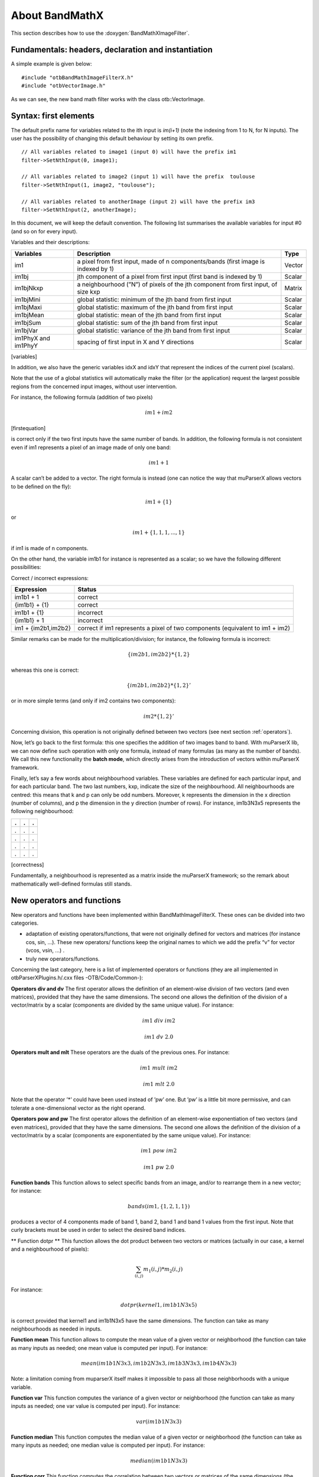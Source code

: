 .. highlight:: c++

About BandMathX
===============

This section describes how to use the :doxygen:`BandMathXImageFilter`.

Fundamentals: headers, declaration and instantiation
----------------------------------------------------

A simple example is given below:

::


    #include "otbBandMathImageFilterX.h"
    #include "otbVectorImage.h"


As we can see, the new band math filter works with the class
otb::VectorImage.

.. _syntax:

Syntax: first elements
----------------------

The default prefix name for variables related to the ith input is
*im(i+1)* (note the indexing from 1 to N, for N inputs). The user has
the possibility of changing this default behaviour by setting its own
prefix.

::


    // All variables related to image1 (input 0) will have the prefix im1
    filter->SetNthInput(0, image1);

    // All variables related to image2 (input 1) will have the prefix  toulouse
    filter->SetNthInput(1, image2, "toulouse");

    // All variables related to anotherImage (input 2) will have the prefix im3
    filter->SetNthInput(2, anotherImage);

In this document, we will keep the default convention. The following list
summarises the available variables for input #0 (and so on for every
input).

Variables and their descriptions:

+-----------------------+--------------------------------------------------------------------------------------+----------+
| Variables             | Description                                                                          | Type     |
+=======================+======================================================================================+==========+
| im1                   | a pixel from first input, made of n components/bands (first image is indexed by 1)   | Vector   |
+-----------------------+--------------------------------------------------------------------------------------+----------+
| im1bj                 | jth component of a pixel from first input (first band is indexed by 1)               | Scalar   |
+-----------------------+--------------------------------------------------------------------------------------+----------+
| im1bjNkxp             | a neighbourhood (”N”) of pixels of the jth component from first input, of size kxp   | Matrix   |
+-----------------------+--------------------------------------------------------------------------------------+----------+
| im1bjMini             | global statistic: minimum of the jth band from first input                           | Scalar   |
+-----------------------+--------------------------------------------------------------------------------------+----------+
| im1bjMaxi             | global statistic: maximum of the jth band from first input                           | Scalar   |
+-----------------------+--------------------------------------------------------------------------------------+----------+
| im1bjMean             | global statistic: mean of the jth band from first input                              | Scalar   |
+-----------------------+--------------------------------------------------------------------------------------+----------+
| im1bjSum              | global statistic: sum of the jth band from first input                               | Scalar   |
+-----------------------+--------------------------------------------------------------------------------------+----------+
| im1bjVar              | global statistic: variance of the jth band from first input                          | Scalar   |
+-----------------------+--------------------------------------------------------------------------------------+----------+
| im1PhyX and im1PhyY   | spacing of first input in X and Y directions                                         | Scalar   |
+-----------------------+--------------------------------------------------------------------------------------+----------+

[variables]

In addition, we also have the generic variables idxX and idxY that
represent the indices of the current pixel (scalars).

Note that the use of a global statistics will automatically make the
filter (or the application) request the largest possible regions from
the concerned input images, without user intervention.

For instance, the following formula (addition of two pixels)

.. math:: im1+im2

[firstequation]

is correct only if the two first inputs have the same number of bands.
In addition, the following formula is not consistent even if im1
represents a pixel of an image made of only one band:

.. math:: im1+1

A scalar can’t be added to a vector. The right formula is instead (one
can notice the way that muParserX allows vectors to be defined on the fly):

.. math:: im1+\{ 1 \}

or

.. math:: im1 + \{1,1,1,...,1\}

if im1 is made of n components.

On the other hand, the variable im1b1 for instance is represented as a
scalar; so we have the following different possibilities:

Correct / incorrect expressions:

+-----------------------+---------------------------------------------------------------------------------+
| Expression            | Status                                                                          |
+=======================+=================================================================================+
| im1b1 + 1             | correct                                                                         |
+-----------------------+---------------------------------------------------------------------------------+
| {im1b1} + {1}         | correct                                                                         |
+-----------------------+---------------------------------------------------------------------------------+
| im1b1 + {1}           | incorrect                                                                       |
+-----------------------+---------------------------------------------------------------------------------+
| {im1b1} + 1           | incorrect                                                                       |
+-----------------------+---------------------------------------------------------------------------------+
| im1 + {im2b1,im2b2}   | correct if im1 represents a pixel of two components (equivalent to im1 + im2)   |
+-----------------------+---------------------------------------------------------------------------------+


Similar remarks can be made for the multiplication/division; for
instance, the following formula is incorrect:

.. math:: \{im2b1,im2b2\} * \{1,2\}

whereas this one is correct:

.. math:: \{im2b1,im2b2\} * \{1,2\}'

or in more simple terms (and only if im2 contains two components):

.. math:: im2* \{1,2\}'

Concerning division, this operation is not originally defined between
two vectors (see next section :ref:`operators`).

Now, let’s go back to the first formula: this one specifies the addition
of two images band to band. With muParserX lib, we can now define such
operation with only one formula, instead of many formulas (as many as
the number of bands). We call this new functionality the **batch mode**,
which directly arises from the introduction of vectors within muParserX
framework.

Finally, let’s say a few words about neighbourhood variables. These
variables are defined for each particular input, and for each particular
band. The two last numbers, kxp, indicate the size of the neighbourhood.
All neighbourhoods are centred: this means that k and p can only be odd
numbers. Moreover, k represents the dimension in the x direction (number
of columns), and p the dimension in the y direction (number of rows).
For instance, im1b3N3x5 represents the following neighbourhood:

+-----+-----+-----+
| .   | .   | .   |
+=====+=====+=====+
| .   | .   | .   |
+-----+-----+-----+
| .   | .   | .   |
+-----+-----+-----+
| .   | .   | .   |
+-----+-----+-----+
| .   | .   | .   |
+-----+-----+-----+

[correctness]

Fundamentally, a neighbourhood is represented as a matrix inside the
muParserX framework; so the remark about mathematically well-defined
formulas still stands.

.. _operators:

New operators and functions
---------------------------

New operators and functions have been implemented within
BandMathImageFilterX. These ones can be divided into two categories.

-  adaptation of existing operators/functions, that were not originally
   defined for vectors and matrices (for instance cos, sin, ...). These
   new operators/ functions keep the original names to which we add the
   prefix “v” for vector (vcos, vsin, ...) .

-  truly new operators/functions.

Concerning the last category, here is a list of implemented operators or
functions (they are all implemented in otbParserXPlugins.h/.cxx files
-OTB/Code/Common-):

**Operators div and dv** The first operator allows the definition of an
element-wise division of two vectors (and even matrices), provided that
they have the same dimensions. The second one allows the definition of
the division of a vector/matrix by a scalar (components are divided by
the same unique value). For instance:

.. math:: im1 ~ div ~ im2

.. math:: im1 ~ dv ~ 2.0

**Operators mult and mlt** These operators are the duals of the previous
ones. For instance:

.. math:: im1 ~  mult ~ im2

.. math:: im1 ~  mlt ~ 2.0

Note that the operator ’\*’ could have been used instead of ’pw’ one.
But ’pw’ is a little bit more permissive, and can tolerate a
one-dimensional vector as the right operand.

**Operators pow and pw** The first operator allows the definition of an
element-wise exponentiation of two vectors (and even matrices), provided
that they have the same dimensions. The second one allows the definition
of the division of a vector/matrix by a scalar (components are
exponentiated by the same unique value). For instance:

.. math:: im1 ~ pow ~ im2

.. math:: im1 ~ pw ~ 2.0

**Function bands** This function allows to select specific bands from an
image, and/or to rearrange them in a new vector; for instance:

.. math:: bands(im1,\{1,2,1,1\})

produces a vector of 4 components made of band 1, band 2, band 1 and
band 1 values from the first input. Note that curly brackets must be
used in order to select the desired band indices.

** Function dotpr ** This function allows the dot product between two
vectors or matrices (actually in our case, a kernel and a neighbourhood
of pixels):

.. math:: \sum_{(i,j)} m_1(i,j)*m_2(i,j)

For instance:

.. math:: dotpr(kernel1,im1b1N3x5)

is correct provided that kernel1 and im1b1N3x5 have the same dimensions.
The function can take as many neighbourhoods as needed in inputs.

**Function mean** This function allows to compute the mean value of a
given vector or neighborhood (the function can take as many inputs as
needed; one mean value is computed per input). For instance:

.. math:: mean(im1b1N3x3,im1b2N3x3,im1b3N3x3,im1b4N3x3)

Note: a limitation coming from muparserX itself makes it impossible to pass
all those neighborhoods with a unique variable.

**Function var** This function computes the variance of a given
vector or neighborhood (the function can take as many inputs as needed;
one var value is computed per input). For instance:

.. math:: var(im1b1N3x3)

**Function median** This function computes the median value of
a given vector or neighborhood (the function can take as many inputs as
needed; one median value is computed per input). For instance:

.. math:: median(im1b1N3x3)

**Function corr** This function computes the correlation
between two vectors or matrices of the same dimensions (the function
takes two inputs). For instance:

.. math:: corr(im1b1N3x3,im1b2N3x3)

**Function maj** This function computes the most represented
element within a vector or a matrix (the function can take as many
inputs as needed; one maj element value is computed per input). For
instance:

.. math:: maj(im1b1N3x3,im1b2N3x3)

**Function vmin and vmax** These functions calculate the min or
max value of a given vector or neighborhood (only one input). For
instance:

.. math:: (vmax(im3b1N3x5)+vmin(im3b1N3x5)) ~ div ~ \{2.0\}

**Function cat** This function concatenates the results of
several expressions into a multidimensional vector, whatever their
respective dimensions (the function can take as many inputs as needed).
For instance:

.. math:: cat(im3b1,vmin(im3b1N3x5),median(im3b1N3x5),vmax(im3b1N3x5))

Note: the user should prefer the use of semi-colons (;) when setting
expressions, instead of directly use this function. The filter or the
application will call the function ’cat’ automatically. For instance:

.. math:: filter->SetExpression("im3b1 ; vmin(im3b1N3x5) ; median(im3b1N3x5) ; vmax(im3b1N3x5)");

Please, also refer to the next section :ref:`API`. 

**Function ndvi** This function implements the classical normalized
difference vegetation index; it takes two inputs. For instance:

.. math:: ndvi(im1b1,im1b4)

First argument is related to the visible red band, and the second one to
the near-infrared band.

The table below summarises the different functions and operators.

Functions and operators summary:

+----------------+-------------------------------------------------------------------------------+
| Variables      | Remark                                                                        |
+================+===============================================================================+
| ndvi           | two inputs                                                                    |
+----------------+-------------------------------------------------------------------------------+
| bands          | two inputs; length of second vector input gives the dimension of the output   |
+----------------+-------------------------------------------------------------------------------+
| dotptr         | many inputs                                                                   |
+----------------+-------------------------------------------------------------------------------+
| cat            | many inputs                                                                   |
+----------------+-------------------------------------------------------------------------------+
| mean           | many inputs                                                                   |
+----------------+-------------------------------------------------------------------------------+
| var            | many inputs                                                                   |
+----------------+-------------------------------------------------------------------------------+
| median         | many inputs                                                                   |
+----------------+-------------------------------------------------------------------------------+
| maj            | many inputs                                                                   |
+----------------+-------------------------------------------------------------------------------+
| corr           | two inputs                                                                    |
+----------------+-------------------------------------------------------------------------------+
| div and dv     | operators                                                                     |
+----------------+-------------------------------------------------------------------------------+
| mult and mlt   | operators                                                                     |
+----------------+-------------------------------------------------------------------------------+
| pow and pw     | operators                                                                     |
+----------------+-------------------------------------------------------------------------------+
| vnorm          | adapation of an existing function to vectors: one input                       |
+----------------+-------------------------------------------------------------------------------+
| vabs           | adapation of an existing function to vectors: one input                       |
+----------------+-------------------------------------------------------------------------------+
| vmin           | adapation of an existing function to vectors: one input                       |
+----------------+-------------------------------------------------------------------------------+
| vmax           | adapation of an existing function to vectors: one input                       |
+----------------+-------------------------------------------------------------------------------+
| vcos           | adapation of an existing function to vectors: one input                       |
+----------------+-------------------------------------------------------------------------------+
| vsin           | adapation of an existing function to vectors: one input                       |
+----------------+-------------------------------------------------------------------------------+
| vtan           | adapation of an existing function to vectors: one input                       |
+----------------+-------------------------------------------------------------------------------+
| vtanh          | adapation of an existing function to vectors: one input                       |
+----------------+-------------------------------------------------------------------------------+
| vsinh          | adapation of an existing function to vectors: one input                       |
+----------------+-------------------------------------------------------------------------------+
| vcosh          | adapation of an existing function to vectors: one input                       |
+----------------+-------------------------------------------------------------------------------+
| vlog           | adapation of an existing function to vectors: one input                       |
+----------------+-------------------------------------------------------------------------------+
| vlog10         | adapation of an existing function to vectors: one input                       |
+----------------+-------------------------------------------------------------------------------+
| vexp           | adapation of an existing function to vectors: one input                       |
+----------------+-------------------------------------------------------------------------------+
| vsqrt          | adapation of an existing function to vectors: one input                       |
+----------------+-------------------------------------------------------------------------------+

[variables]

.. _API: 

Application Programming Interface (API)
---------------------------------------

In this section, we make some comments about the public member functions
of the new band math filter.

::

    /** Set the nth filter input with or without a specified associated variable name */
    void SetNthInput( unsigned int idx, const ImageType * image);
    void SetNthInput( unsigned int idx, const ImageType * image, const std::string& varName);

    /** Return a pointer on the nth filter input */
    ImageType * GetNthInput(unsigned int idx);

Refer to the section :ref:`syntax`, where the
two first functions have already been commented. The function
GetNthInput is quite clear to understand.

::

    /** Set an expression to be parsed */
    void SetExpression(const std::string& expression);

Each time the function SetExpression is called, a new expression is
pushed inside the filter. **There are as many outputs as there are
expressions. The dimensions of the outputs (number of bands) are totally
dependent on the dimensions of the related expressions (see also last
remark of the section :ref:`syntax`).** Thus,
the filter always performs a pre-evaluation of each expression, in order
to guess how to allocate the outputs.

The concatenation of the results of many expressions (whose results can
have different dimensions) into one unique output is possible. For that
purpose, semi-colons (“;”) are used as separating characters. For
instance:

::

    filter->SetExpression("im1 + im2 ; im1b1*im2b1");

will produce a unique output (one expression) of many bands (actually,
number of bands of im1 + 1).

::

    /** Return the nth expression to be parsed */
    std::string GetExpression(int) const;

This function allows the user to get any expression by its ID number.

::

    /** Set a matrix (or a vector) */
    void SetMatrix(const std::string& name, const std::string& definition);

This function allows the user to set new vectors or matrices. This is
particularly useful when the user wants to use the dotpr function (see
previous section). First argument is related to the name of the
variable, and the second one to the definition of the vector/matrix. The
definition is done by a string, where first and last elements must be
curly brackets (“{” and “}”). Different elements of a row are separated
by commas (“,”), and different rows are separated by semi-colons (“;”).
For instance:

::

    filter->SetMatrix("kernel1","{ 0.1 , 0.2 , 0.3 ; 0.4 , 0.5 , 0.6 ; \
    0.7 , 0.8 , 0.9 ; 1.0 , 1.1 , 1.2 ; 1.3 , 1.4 , 1.5 }");

defines the kernel1, whose elements are given as follows:

+-------+-------+-------+
| 0,1   | 0,2   | 0,3   |
+=======+=======+=======+
| 0,4   | 0,5   | 0,6   |
+-------+-------+-------+
| 0,7   | 0,8   | 0,9   |
+-------+-------+-------+
| 1,0   | 1,1   | 1,2   |
+-------+-------+-------+
| 1,3   | 1,4   | 1,5   |
+-------+-------+-------+

Definition of kernel1.


[correctness]

::

    /** Set a constant */
    void SetConstant(const std::string& name, double value);

This function allows the user to set new constants.

::

    /** Return the variable and constant names */
    std::vector<std::string> GetVarNames() const;

This function allows the user to get the list of the variable and
constant names, in the form of a std::vector of strings.

::

      /** Import constants and expressions from a given filename */
      void ImportContext(const std::string& filename);

This function allows the user to define new constants and/or expressions
(context) by using a txt file with a specific syntax. For the definition
of constants, the following pattern must be observed: #type name value.
For instance:

#F expo 1.1 #M kernel1 { 0.1 , 0.2 , 0.3 ; 0.4 , 0.5 , 0.6 ; 0.7 , 0.8 ,
0.9 ; 1 , 1.1 , 1.2 ; 1.3 , 1.4 , 1.5 }

As we can see, #I/#F allows the definition of an integer/float constant,
whereas #M allows the definition of a vector/matrix. It is also possible
to define expressions within the same txt file, with the pattern #E
expr. For instance:

#F expo 1.1 #M kernel1 0.1 , 0.2 , 0.3 ; 0.4 , 0.5 , 0.6 ; 0.7 , 0.8 ,
0.9 ; 1 , 1.1 , 1.2 ; 1.3 , 1.4 , 1.5 #E dotpr(kernel1,im1b1N3x5)

::

      /** Export constants and expressions to a given filename */
      void ExportContext(const std::string& filename);

This function allows the user to export a text file that saves its
favorite constant or expression definitions. Such a file will be
reusable by the ImportContext function (see above).

Please, also refer to the section dedicated to application.
